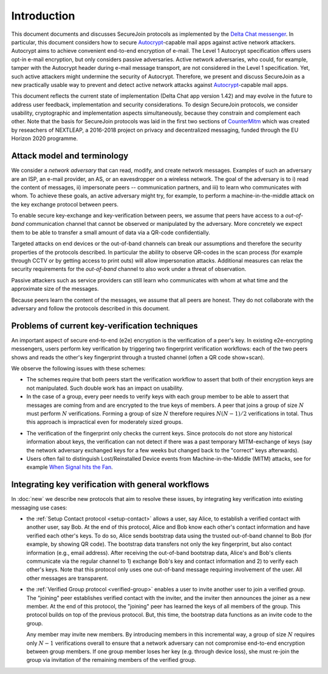 .. raw:: latex

   \pagestyle{plain}
   \cfoot{securejoin \securejoinrelease}

Introduction
============

This document documents and discusses SecureJoin protocols as implemented
by the `Delta Chat messenger <https://delta.chat>`_.
In particular, this document considers how to secure Autocrypt_-capable mail apps
against active network attackers.
Autocrypt aims to achieve convenient end-to-end encryption of e-mail.
The Level 1 Autocrypt specification offers users opt-in e-mail encryption,
but only considers passive adversaries.
Active network adversaries,
who could, for example,
tamper with the Autocrypt header during e-mail message transport,
are not considered in the Level 1 specification.
Yet,
such active attackers might undermine the security of Autocrypt.
Therefore,
we present and discuss SecureJoin as a new practically usable
way to prevent and detect active network attacks
against Autocrypt_-capable mail apps.

This document reflects the current state of implementation (Delta Chat app version 1.42)
and may evolve in the future
to address user feedback, implementation and security considerations.
To design SecureJoin protocols,
we consider usability, cryptographic and implementation aspects simultaneously,
because they constrain and complement each other.
Note that the basis for SecureJoin protocols was laid in the first two sections of
`CounterMitm <https://countermitm.readthedocs.io/en/latest/>`_
which was created by reseachers of NEXTLEAP,
a 2016-2018 project on privacy and decentralized messaging,
funded through the EU Horizon 2020 programme.


Attack model and terminology
++++++++++++++++++++++++++++

We consider a *network adversary* that can read, modify, and create
network messages.
Examples of such an adversary are an ISP, an e-mail provider, an AS,
or an eavesdropper on a wireless network.
The goal of the adversary is to i) read the content of messages, ii)
impersonate peers -- communication partners, and iii) to learn who communicates
with whom.
To achieve these goals,
an active adversary might try, for example,
to perform a machine-in-the-middle attack on the key exchange protocol
between peers.

To enable secure key-exchange and key-verification between peers,
we assume that peers have access to a *out-of-band*
communication channel that cannot be observed or manipulated by the adversary.
More concretely we expect them to be able
to transfer a small amount of data via a QR-code confidentially.

Targeted attacks on end devices or the out-of-band channels
can break our assumptions
and therefore the security properties of the protocols described.
In particular
the ability to observe QR-codes in the scan process
(for example through CCTV or by getting access to print outs)
will allow impersonation attacks.
Additional measures can
relax the security requirements for the *out-of-band* channel
to also work under a threat of observation.

Passive attackers such as service providers can still learn who
communicates with whom at what time and the approximate size of the messages.

Because peers learn the content of the messages,
we assume that all peers are honest.
They do not collaborate with the adversary and follow the protocols described in this document.

..
  TODO: Explain 'verified' and 'protected' terminology in the code,
  and 'guaranteed' and 'green checkmark' terminology in thd UI

Problems of current key-verification techniques
+++++++++++++++++++++++++++++++++++++++++++++++

An important aspect of secure end-to-end (e2e) encryption is the verification of
a peer's key.
In existing e2e-encrypting messengers,
users perform key verification by triggering two fingerprint verification workflows:
each of the two peers shows and reads the other's key fingerprint
through a trusted channel (often a QR code show+scan).

We observe the following issues with these schemes:

- The schemes require that both peers start the verification workflow to assert
  that both of their encryption keys are not manipulated.
  Such double work has an impact on usability.

- In the case of a group, every peer needs to verify keys with each group member to
  be able to assert that messages are coming from and are encrypted to the true keys of members.
  A peer that joins a group of size :math:`N`
  must perform :math:`N` verifications.
  Forming a group of size :math:`N` therefore requires
  :math:`N(N-1) / 2` verifications in total.
  Thus this approach is impractical even for moderately sized groups.

..
  TODO: Move next point to a new 'Known limitations and issues' section at the end
- The verification of the fingerprint only checks the current keys.
  Since protocols do not store any historical information about keys,
  the verification can not detect if there was a past temporary
  MITM-exchange of keys (say the network adversary
  exchanged keys for a few weeks but changed back to the "correct" keys afterwards).

- Users often fail to distinguish Lost/Reinstalled Device events from
  Machine-in-the-Middle (MITM) attacks, see for example `When Signal hits the Fan
  <https://eurousec.secuso.org/2016/presentations/WhenSignalHitsFan.pdf>`_.


Integrating key verification with general workflows
+++++++++++++++++++++++++++++++++++++++++++++++++++

In :doc:`new` we describe new protocols that aim to resolve these issues,
by integrating key verification into existing messaging use cases:

- the :ref:`Setup Contact protocol <setup-contact>` allows a user, say Alice,
  to establish a verified contact with another user, say Bob.
  At the end of this protocol,
  Alice and Bob know each other's contact information and
  have verified each other's keys.
  To do so,
  Alice sends bootstrap data using the trusted out-of-band channel to Bob (for
  example, by showing QR code).
  The bootstrap data
  transfers not only the key fingerprint,
  but also contact information (e.g., email address).
  After receiving the out-of-band bootstrap data, Alice's and Bob's clients
  communicate via the regular channel to 1) exchange Bob's key and contact
  information and 2) to verify each other's keys.
  Note that this protocol only uses one out-of-band message requiring
  involvement of the user. All other messages are transparent.

- the :ref:`Verified Group protocol <verified-group>` enables a user to invite
  another user to join a verified group.
  The "joining" peer establishes verified contact with the inviter,
  and the inviter then announces the joiner as a new member. At the end of this
  protocol, the "joining" peer has learned the keys of all members of the group.
  This protocol builds on top of the previous protocol.
  But, this time, the bootstrap data functions as an invite code to the group.

  Any member may invite new members.
  By introducing members in this incremental way,
  a group of size :math:`N` requires only :math:`N-1` verifications overall
  to ensure that a network adversary can not compromise end-to-end encryption
  between group members. If one group member loses her key (e.g. through device loss),
  she must re-join the group via invitation of the remaining members of the verified group.


.. _autocrypt: https://autocrypt.org
